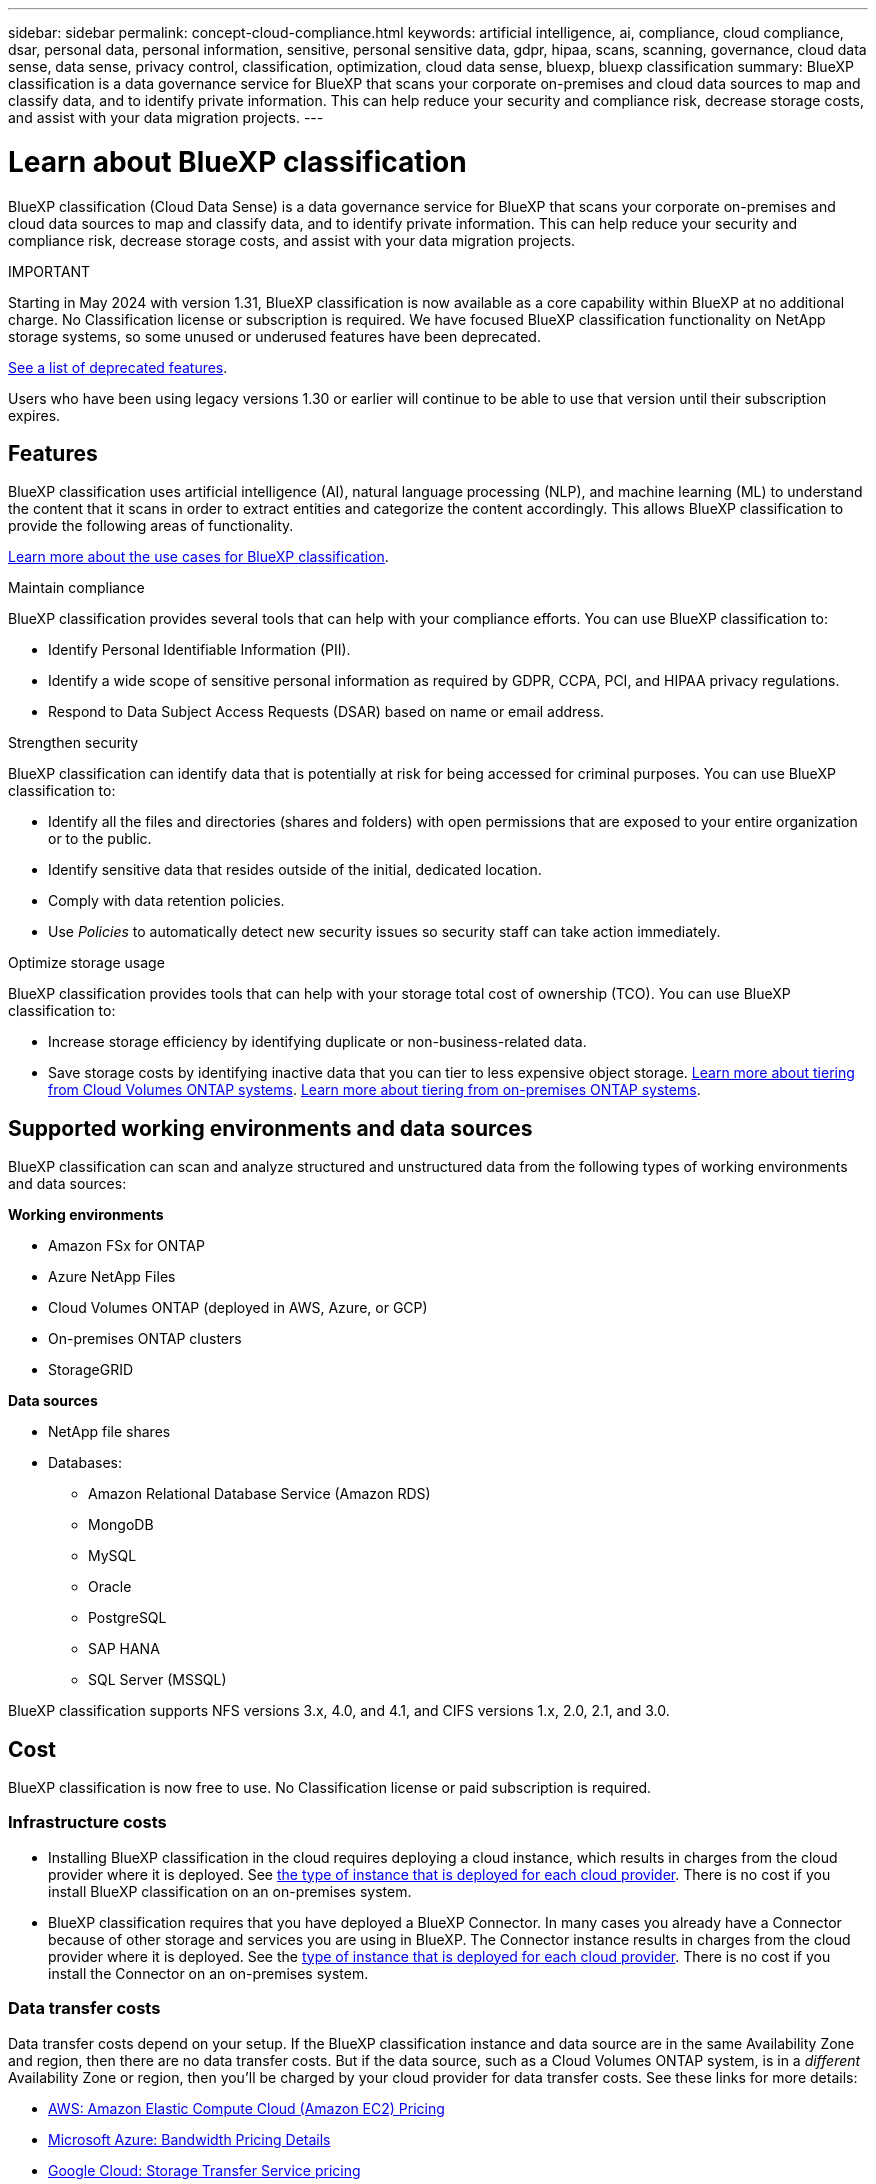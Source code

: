 ---
sidebar: sidebar
permalink: concept-cloud-compliance.html
keywords: artificial intelligence, ai, compliance, cloud compliance, dsar, personal data, personal information, sensitive, personal sensitive data, gdpr, hipaa, scans, scanning,  governance, cloud data sense, data sense, privacy control, classification, optimization, cloud data sense, bluexp, bluexp classification
summary: BlueXP classification is a data governance service for BlueXP that scans your corporate on-premises and cloud data sources to map and classify data, and to identify private information. This can help reduce your security and compliance risk, decrease storage costs, and assist with your data migration projects.
---

= Learn about BlueXP classification
:hardbreaks:
:nofooter:
:icons: font
:linkattrs:
:imagesdir: ./media/

[.lead]
BlueXP classification (Cloud Data Sense) is a data governance service for BlueXP that scans your corporate on-premises and cloud data sources to map and classify data, and to identify private information. This can help reduce your security and compliance risk, decrease storage costs, and assist with your data migration projects.

====
IMPORTANT

Starting in May 2024 with version 1.31, BlueXP classification is now available as a core capability within BlueXP at no additional charge. No Classification license or subscription is required. We have focused BlueXP classification functionality on NetApp storage systems, so some unused or underused features have been deprecated.

link:reference-free-paid.html[See a list of deprecated features].
//https://docs.netapp.com/us-en/bluexp-classification/reference-free-paid.html[See a list of deprecated features].

Users who have been using legacy versions 1.30 or earlier will continue to be able to use that version until their subscription expires.

====

== Features

BlueXP classification uses artificial intelligence (AI), natural language processing (NLP), and machine learning (ML) to understand the content that it scans in order to extract entities and categorize the content accordingly. This allows BlueXP classification to provide the following areas of functionality.

https://bluexp.netapp.com/netapp-cloud-data-sense[Learn more about the use cases for BlueXP classification^].


.Maintain compliance

BlueXP classification provides several tools that can help with your compliance efforts. You can use BlueXP classification to:

* Identify Personal Identifiable Information (PII).
* Identify a wide scope of sensitive personal information as required by GDPR, CCPA, PCI, and HIPAA privacy regulations.
* Respond to Data Subject Access Requests (DSAR) based on name or email address.

.Strengthen security

BlueXP classification can identify data that is potentially at risk for being accessed for criminal purposes. You can use BlueXP classification to:

* Identify all the files and directories (shares and folders) with open permissions that are exposed to your entire organization or to the public.
* Identify sensitive data that resides outside of the initial, dedicated location.
* Comply with data retention policies.
* Use _Policies_ to automatically detect new security issues so security staff can take action immediately.

.Optimize storage usage

BlueXP classification provides tools that can help with your storage total cost of ownership (TCO). You can use BlueXP classification to:

* Increase storage efficiency by identifying duplicate or non-business-related data.
* Save storage costs by identifying inactive data that you can tier to less expensive object storage. https://docs.netapp.com/us-en/bluexp-cloud-volumes-ontap/concept-data-tiering.html[Learn more about tiering from Cloud Volumes ONTAP systems^]. https://docs.netapp.com/us-en/bluexp-tiering/concept-cloud-tiering.html[Learn more about tiering from on-premises ONTAP systems^].

== Supported working environments and data sources

BlueXP classification can scan and analyze structured and unstructured data from the following types of working environments and data sources:

*Working environments*

* Amazon FSx for ONTAP
* Azure NetApp Files
* Cloud Volumes ONTAP (deployed in AWS, Azure, or GCP)
* On-premises ONTAP clusters
* StorageGRID

//* Google Cloud NetApp Volumes

*Data sources*

* NetApp file shares
* Databases:
** Amazon Relational Database Service (Amazon RDS)
** MongoDB
** MySQL
** Oracle
** PostgreSQL
** SAP HANA
** SQL Server (MSSQL)
//* File shares (for example, Dell EMC Isilon, Pure Storage, Nutanix, and so on)

BlueXP classification supports NFS versions 3.x, 4.0, and 4.1, and CIFS versions 1.x, 2.0, 2.1, and 3.0.
//BlueXP classification supports NFS versions 3.x, 4.0, and 4.1, and CIFS versions 1.x, 2.0, 2.1, and 3.0.

== Cost

BlueXP classification is now free to use. No Classification license or paid subscription is required. 

//BlueXP classification is now free to use for up to 500 TiB of data. No Classification license or paid subscription is required. If you have more than 500 TiB of data that you want to scan, you can disable scanning on some of your original systems and scan the new systems that would otherwise bring you over the 500 TiB limit.

=== Infrastructure costs

* Installing BlueXP classification in the cloud requires deploying a cloud instance, which results in charges from the cloud provider where it is deployed. See <<The BlueXP classification instance,the type of instance that is deployed for each cloud provider>>. There is no cost if you install BlueXP classification on an on-premises system.

* BlueXP classification requires that you have deployed a BlueXP Connector. In many cases you already have a Connector because of other storage and services you are using in BlueXP. The Connector instance results in charges from the cloud provider where it is deployed. See the https://docs.netapp.com/us-en/bluexp-setup-admin/task-install-connector-on-prem.html[type of instance that is deployed for each cloud provider^]. There is no cost if you install the Connector on an on-premises system.

=== Data transfer costs

Data transfer costs depend on your setup. If the BlueXP classification instance and data source are in the same Availability Zone and region, then there are no data transfer costs. But if the data source, such as a Cloud Volumes ONTAP system, is in a _different_ Availability Zone or region, then you'll be charged by your cloud provider for data transfer costs. See these links for more details:

* https://aws.amazon.com/ec2/pricing/on-demand/[AWS: Amazon Elastic Compute Cloud (Amazon EC2) Pricing^]
* https://azure.microsoft.com/en-us/pricing/details/bandwidth/[Microsoft Azure: Bandwidth Pricing Details^]
* https://cloud.google.com/storage-transfer/pricing[Google Cloud: Storage Transfer Service pricing^]

== The BlueXP classification instance

When you deploy BlueXP classification in the cloud, BlueXP deploys the instance in the same subnet as the Connector. https://docs.netapp.com/us-en/bluexp-setup-admin/concept-connectors.html[Learn more about Connectors.^]
//
//NOTE: If the Connector is installed on-prem, it deploys the BlueXP classification instance in same VPC or VNet as the first Cloud Volumes ONTAP system in the request. You can install BlueXP classification on-prem as well.

image:diagram_cloud_compliance_instance.png[A diagram that shows a BlueXP instance and a BlueXP classification instance running in your cloud provider.]

Note the following about the default instance:

* In AWS, BlueXP classification runs on an https://aws.amazon.com/ec2/instance-types/m6i/[m6i.4xlarge instance^] with a 500 GiB GP2 disk. The operating system image is Amazon Linux 2. When deployed in AWS, you can choose a smaller instance size if you are scanning a small amount of data.

* In Azure, BlueXP classification runs on a link:https://docs.microsoft.com/en-us/azure/virtual-machines/dv3-dsv3-series#dsv3-series[Standard_D16s_v3 VM^] with a 500 GiB disk. The operating system image is Ubuntu 22.04.

* In GCP, BlueXP classification runs on an link:https://cloud.google.com/compute/docs/general-purpose-machines#n2_machines[n2-standard-16 VM^] with a 500 GiB Standard persistent disk. The operating system image is Ubuntu 22.04.

* In regions where the default instance isn't available, BlueXP classification runs on an alternate instance. link:reference-instance-types.html[See the alternate instance types].

* The instance is named _CloudCompliance_ with a generated hash (UUID) concatenated to it. For example: _CloudCompliance-16bb6564-38ad-4080-9a92-36f5fd2f71c7_

* Only one BlueXP classification instance is deployed per Connector.

You can also deploy BlueXP classification on a Linux host on your premises or on a host in your preferred cloud provider. The software functions exactly the same way regardless of which installation method you choose. Upgrades of BlueXP classification software is automated as long as the instance has internet access.

TIP: The instance should remain running at all times because BlueXP classification continuously scans the data.

*Deploy on different instance types*

You can deploy BlueXP classification on a system with fewer CPUs and less RAM.

[cols="18,31,51",width=95%,options="header"]
|===
| System size
| Specs
| Limitations
| Extra Large | 32 CPUs, 128 GB RAM, 1 TiB SSD | Can scan up to 500 million files.
| Large (default) | 16 CPUs, 64 GB RAM, 500 GiB SSD | Can scan up to 250 million files.
//| Medium | 8 CPUs, 32 GB RAM, 200 GiB SSD | Slower scanning, and can only scan up to 1 million files.
//| Small | 8 CPUs, 16 GB RAM, 100 GiB SSD | Same limitations as "Medium", plus the ability to identify link:task-generating-compliance-reports.html#what-is-a-data-subject-access-request[data subject names] inside files is disabled.
|===

When deploying BlueXP classification in Azure or GCP, email ng-contact-data-sense@netapp.com for assistance if you want to use a smaller instance type. 


== How BlueXP classification scanning works

At a high-level, BlueXP classification scanning works like this:

. You deploy an instance of BlueXP classification in BlueXP.
. You enable high-level mapping (called _Mapping only_ scans) or deep-level scanning (called _Map & Classify_ scans) on one or more data sources.
. BlueXP classification scans the data using an AI learning process.
. You use the provided dashboards and reporting tools to help in your compliance and governance efforts.


After you enable BlueXP classification and select the repositories that you want to scan (these are the volumes, database schemas, or other user data), it immediately starts scanning the data to identify personal and sensitive data. You should focus on scanning live production data in most cases instead of backups, mirrors, or DR sites. Then BlueXP classification maps your organizational data, categorizes each file, and identifies and extracts entities and predefined patterns in the data. The result of the scan is an index of personal information, sensitive personal information, data categories, and file types.

BlueXP classification connects to the data like any other client by mounting NFS and CIFS volumes. NFS volumes are automatically accessed as read-only, while you need to provide Active Directory credentials to scan CIFS volumes.

image:diagram_cloud_compliance_scan.png["A diagram that shows a BlueXP instance and a BlueXP classification instance running in your cloud provider. The BlueXP classification instance connects to NFS and CIFS volumes and databases to scan them."]

After the initial scan, BlueXP classification continuously scans your data in a round-robin fashion to detect incremental changes. This is why it's important to keep the instance running.

You can enable and disable scans at the volume level or at the database schema level.

== What's the difference between Mapping and Classification scans

You can conduct two types of scans in BlueXP classification:

- **Mapping-only scans** provide only a high-level overview of your data and are performed on selected data sources. Mapping-only scans take less time than map and classify scans because the do not access files to see the data inside. You might want to do this initially to identify areas of research and then perform a Map & Classify scan on those areas.
- **Map & Classify scans** provide deep-level scanning of your data. 

For details about the differences between Mapping and Classification scans, see link:task-scanning-overview.html[What's the difference between Mapping and Classification scans?].

== Information that BlueXP classification categorizes

BlueXP classification collects, indexes, and assigns categories to your data (files). The data that BlueXP classification indexes includes the following:

* *Standard metadata* about files: the file type, its size, creation and modification dates, and so on.

* *Personal data*: Personally identifiable information (PII) such as email addresses, identification numbers, or credit card numbers. link:task-controlling-private-data.html#view-files-that-contain-personal-data[Learn more about personal data^].

* *Sensitive personal data*: Special types of sensitive personal information (SPII), such as health data, ethnic origin, or political opinions, as defined by GDPR and other privacy regulations. link:task-controlling-private-data.html#view-files-that-contain-sensitive-personal-data[Learn more about sensitive personal data^].

* *Categories*: BlueXP classification takes the data that it scanned and divides it into different types of categories. Categories are topics based on AI analysis of the content and metadata of each file. link:task-controlling-private-data.html#view-files-by-categories[Learn more about categories^].

* *Types*: BlueXP classification takes the data that it scanned and breaks it down by file type. link:task-controlling-private-data.html#view-files-by-file-types[Learn more about types^].

* *Name entity recognition*: BlueXP classification uses AI to extract people's natural names from documents. link:task-generating-compliance-reports.html#what-is-a-data-subject-access-request[Learn about responding to Data Subject Access Requests^].

== Networking overview

BlueXP deploys the BlueXP classification instance with a security group that enables inbound HTTP connections from the Connector instance.

When using BlueXP in SaaS mode, the connection to BlueXP is served over HTTPS, and the private data sent between your browser and the BlueXP classification instance are secured with end-to-end encryption using TLS 1.2, which means NetApp and third parties can't read it.

Outbound rules are completely open. Internet access is needed to install and upgrade the BlueXP classification software and to send usage metrics.

If you have strict networking requirements, link:task-deploy-cloud-compliance.html#review-prerequisites[learn about the endpoints that BlueXP classification contacts^].

[#user-roles]
== User roles in BlueXP classification

The role each user has been assigned provides different capabilities within BlueXP and within BlueXP classification. For details, refer to the following:

* https://docs.netapp.com/us-en/bluexp-setup-admin/reference-iam-predefined-roles.html[BlueXP IAM roles] (when using BlueXP in standard mode)
* https://docs.netapp.com/us-en/bluexp-setup-admin/reference-user-roles.html[BlueXP account roles^] (when using BlueXP in restricted mode or private mode)